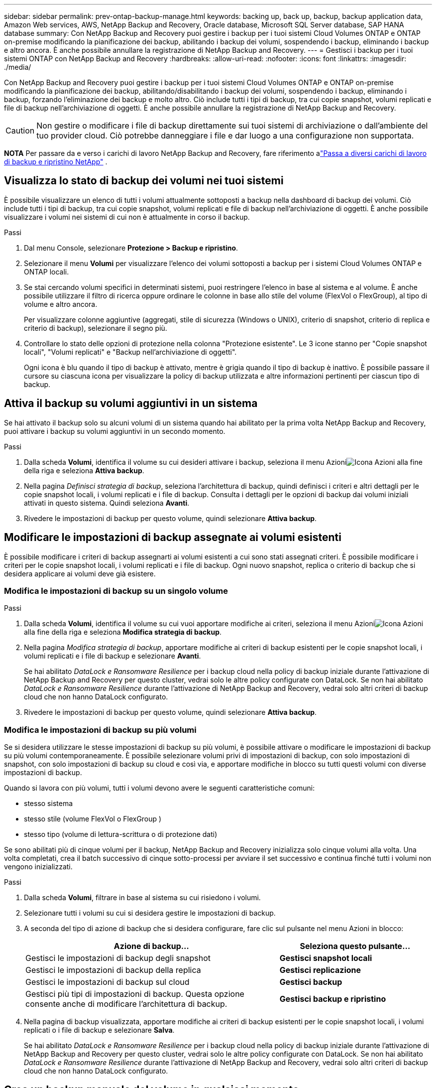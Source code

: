 ---
sidebar: sidebar 
permalink: prev-ontap-backup-manage.html 
keywords: backing up, back up, backup, backup application data, Amazon Web services, AWS, NetApp Backup and Recovery, Oracle database, Microsoft SQL Server database, SAP HANA database 
summary: Con NetApp Backup and Recovery puoi gestire i backup per i tuoi sistemi Cloud Volumes ONTAP e ONTAP on-premise modificando la pianificazione dei backup, abilitando i backup dei volumi, sospendendo i backup, eliminando i backup e altro ancora.  È anche possibile annullare la registrazione di NetApp Backup and Recovery. 
---
= Gestisci i backup per i tuoi sistemi ONTAP con NetApp Backup and Recovery
:hardbreaks:
:allow-uri-read: 
:nofooter: 
:icons: font
:linkattrs: 
:imagesdir: ./media/


[role="lead"]
Con NetApp Backup and Recovery puoi gestire i backup per i tuoi sistemi Cloud Volumes ONTAP e ONTAP on-premise modificando la pianificazione dei backup, abilitando/disabilitando i backup dei volumi, sospendendo i backup, eliminando i backup, forzando l'eliminazione dei backup e molto altro. Ciò include tutti i tipi di backup, tra cui copie snapshot, volumi replicati e file di backup nell'archiviazione di oggetti.  È anche possibile annullare la registrazione di NetApp Backup and Recovery.


CAUTION: Non gestire o modificare i file di backup direttamente sui tuoi sistemi di archiviazione o dall'ambiente del tuo provider cloud.  Ciò potrebbe danneggiare i file e dar luogo a una configurazione non supportata.

[]
====
*NOTA* Per passare da e verso i carichi di lavoro NetApp Backup and Recovery, fare riferimento alink:br-start-switch-ui.html["Passa a diversi carichi di lavoro di backup e ripristino NetApp"] .

====


== Visualizza lo stato di backup dei volumi nei tuoi sistemi

È possibile visualizzare un elenco di tutti i volumi attualmente sottoposti a backup nella dashboard di backup dei volumi. Ciò include tutti i tipi di backup, tra cui copie snapshot, volumi replicati e file di backup nell'archiviazione di oggetti.  È anche possibile visualizzare i volumi nei sistemi di cui non è attualmente in corso il backup.

.Passi
. Dal menu Console, selezionare *Protezione > Backup e ripristino*.
. Selezionare il menu *Volumi* per visualizzare l'elenco dei volumi sottoposti a backup per i sistemi Cloud Volumes ONTAP e ONTAP locali.
. Se stai cercando volumi specifici in determinati sistemi, puoi restringere l'elenco in base al sistema e al volume.  È anche possibile utilizzare il filtro di ricerca oppure ordinare le colonne in base allo stile del volume (FlexVol o FlexGroup), al tipo di volume e altro ancora.
+
Per visualizzare colonne aggiuntive (aggregati, stile di sicurezza (Windows o UNIX), criterio di snapshot, criterio di replica e criterio di backup), selezionare il segno più.

. Controllare lo stato delle opzioni di protezione nella colonna "Protezione esistente".  Le 3 icone stanno per "Copie snapshot locali", "Volumi replicati" e "Backup nell'archiviazione di oggetti".
+
Ogni icona è blu quando il tipo di backup è attivato, mentre è grigia quando il tipo di backup è inattivo.  È possibile passare il cursore su ciascuna icona per visualizzare la policy di backup utilizzata e altre informazioni pertinenti per ciascun tipo di backup.





== Attiva il backup su volumi aggiuntivi in un sistema

Se hai attivato il backup solo su alcuni volumi di un sistema quando hai abilitato per la prima volta NetApp Backup and Recovery, puoi attivare i backup su volumi aggiuntivi in ​​un secondo momento.

.Passi
. Dalla scheda *Volumi*, identifica il volume su cui desideri attivare i backup, seleziona il menu Azioniimage:icon-action.png["Icona Azioni"] alla fine della riga e seleziona *Attiva backup*.
. Nella pagina _Definisci strategia di backup_, seleziona l'architettura di backup, quindi definisci i criteri e altri dettagli per le copie snapshot locali, i volumi replicati e i file di backup.  Consulta i dettagli per le opzioni di backup dai volumi iniziali attivati in questo sistema. Quindi seleziona *Avanti*.
. Rivedere le impostazioni di backup per questo volume, quindi selezionare *Attiva backup*.




== Modificare le impostazioni di backup assegnate ai volumi esistenti

È possibile modificare i criteri di backup assegnarti ai volumi esistenti a cui sono stati assegnati criteri.  È possibile modificare i criteri per le copie snapshot locali, i volumi replicati e i file di backup.  Ogni nuovo snapshot, replica o criterio di backup che si desidera applicare ai volumi deve già esistere.



=== Modifica le impostazioni di backup su un singolo volume

.Passi
. Dalla scheda *Volumi*, identifica il volume su cui vuoi apportare modifiche ai criteri, seleziona il menu Azioniimage:icon-action.png["Icona Azioni"] alla fine della riga e seleziona *Modifica strategia di backup*.
. Nella pagina _Modifica strategia di backup_, apportare modifiche ai criteri di backup esistenti per le copie snapshot locali, i volumi replicati e i file di backup e selezionare *Avanti*.
+
Se hai abilitato _DataLock e Ransomware Resilience_ per i backup cloud nella policy di backup iniziale durante l'attivazione di NetApp Backup and Recovery per questo cluster, vedrai solo le altre policy configurate con DataLock.  Se non hai abilitato _DataLock e Ransomware Resilience_ durante l'attivazione di NetApp Backup and Recovery, vedrai solo altri criteri di backup cloud che non hanno DataLock configurato.

. Rivedere le impostazioni di backup per questo volume, quindi selezionare *Attiva backup*.




=== Modifica le impostazioni di backup su più volumi

Se si desidera utilizzare le stesse impostazioni di backup su più volumi, è possibile attivare o modificare le impostazioni di backup su più volumi contemporaneamente.  È possibile selezionare volumi privi di impostazioni di backup, con solo impostazioni di snapshot, con solo impostazioni di backup su cloud e così via, e apportare modifiche in blocco su tutti questi volumi con diverse impostazioni di backup.

Quando si lavora con più volumi, tutti i volumi devono avere le seguenti caratteristiche comuni:

* stesso sistema
* stesso stile (volume FlexVol o FlexGroup )
* stesso tipo (volume di lettura-scrittura o di protezione dati)


Se sono abilitati più di cinque volumi per il backup, NetApp Backup and Recovery inizializza solo cinque volumi alla volta.  Una volta completati, crea il batch successivo di cinque sotto-processi per avviare il set successivo e continua finché tutti i volumi non vengono inizializzati.

.Passi
. Dalla scheda *Volumi*, filtrare in base al sistema su cui risiedono i volumi.
. Selezionare tutti i volumi su cui si desidera gestire le impostazioni di backup.
. A seconda del tipo di azione di backup che si desidera configurare, fare clic sul pulsante nel menu Azioni in blocco:
+
[cols="50,30"]
|===
| Azione di backup... | Seleziona questo pulsante... 


| Gestisci le impostazioni di backup degli snapshot | *Gestisci snapshot locali* 


| Gestisci le impostazioni di backup della replica | *Gestisci replicazione* 


| Gestisci le impostazioni di backup sul cloud | *Gestisci backup* 


| Gestisci più tipi di impostazioni di backup.  Questa opzione consente anche di modificare l'architettura di backup. | *Gestisci backup e ripristino* 
|===
. Nella pagina di backup visualizzata, apportare modifiche ai criteri di backup esistenti per le copie snapshot locali, i volumi replicati o i file di backup e selezionare *Salva*.
+
Se hai abilitato _DataLock e Ransomware Resilience_ per i backup cloud nella policy di backup iniziale durante l'attivazione di NetApp Backup and Recovery per questo cluster, vedrai solo le altre policy configurate con DataLock.  Se non hai abilitato _DataLock e Ransomware Resilience_ durante l'attivazione di NetApp Backup and Recovery, vedrai solo altri criteri di backup cloud che non hanno DataLock configurato.





== Crea un backup manuale del volume in qualsiasi momento

È possibile creare un backup su richiesta in qualsiasi momento per acquisire lo stato corrente del volume.  Questa opzione può essere utile se sono state apportate modifiche molto importanti a un volume e non si desidera attendere il successivo backup pianificato per proteggere i dati.  È possibile utilizzare questa funzionalità anche per creare un backup di un volume di cui non è attualmente in corso il backup e di cui si desidera acquisire lo stato attuale.

È possibile creare una copia snapshot ad hoc o un backup dell'oggetto di un volume.  Non è possibile creare un volume replicato ad hoc.

Il nome del backup include la marca temporale, in modo da poter distinguere il backup su richiesta da altri backup pianificati.

Se hai abilitato _DataLock e Ransomware Resilience_ durante l'attivazione di NetApp Backup and Recovery per questo cluster, anche il backup on-demand verrà configurato con DataLock e il periodo di conservazione sarà di 30 giorni. Le scansioni ransomware non sono supportate per i backup ad hoc. link:prev-ontap-policy-object-options.html["Scopri di più sulla protezione da DataLock e Ransomware"^] .

Quando si crea un backup ad hoc, viene creato uno snapshot sul volume di origine.  Poiché questo snapshot non fa parte di una normale pianificazione degli snapshot, non verrà disattivato.  Una volta completato il backup, potrebbe essere necessario eliminare manualmente questo snapshot dal volume di origine.  Ciò consentirà di liberare i blocchi correlati a questo snapshot.  Il nome dello Snapshot inizierà con `cbs-snapshot-adhoc-` . https://docs.netapp.com/us-en/ontap/san-admin/delete-all-existing-snapshot-copies-volume-task.html["Scopri come eliminare uno Snapshot utilizzando ONTAP CLI"^] .


NOTE: Il backup del volume su richiesta non è supportato sui volumi di protezione dati.

.Passi
. Dalla scheda *Volumi*, selezionaimage:icon-actions-horizontal.gif["Icona Azioni"] per il volume e seleziona *Backup* > *Crea backup ad hoc*.


Nella colonna Stato backup per quel volume viene visualizzato "In corso" finché il backup non viene creato.



== Visualizza l'elenco dei backup per ciascun volume

È possibile visualizzare l'elenco di tutti i file di backup esistenti per ciascun volume.  Questa pagina mostra i dettagli sul volume di origine, sulla posizione di destinazione e sui dettagli del backup, come l'ultimo backup eseguito, la politica di backup corrente, le dimensioni del file di backup e altro ancora.

.Passi
. Dalla scheda *Volumi*, selezionaimage:icon-actions-horizontal.gif["Icona Azioni"] per il volume sorgente e seleziona *Visualizza dettagli volume*.
+
Vengono visualizzati i dettagli del volume e l'elenco delle copie snapshot.

. Selezionare *Snapshot*, *Replica* o *Backup* per visualizzare l'elenco di tutti i file di backup per ciascun tipo di backup.




== Eseguire una scansione ransomware su un backup del volume nell'archiviazione degli oggetti

NetApp Backup and Recovery analizza i file di backup per cercare prove di un attacco ransomware quando viene creato un backup su file oggetto e quando vengono ripristinati i dati da un file di backup.  È inoltre possibile eseguire una scansione su richiesta in qualsiasi momento per verificare l'usabilità di uno specifico file di backup nell'archiviazione degli oggetti.  Ciò può essere utile se si è verificato un problema di ransomware su un volume specifico e si desidera verificare che i backup per quel volume non siano interessati.

Questa funzionalità è disponibile solo se il backup del volume è stato creato da un sistema con ONTAP 9.11.1 o versione successiva e se è stato abilitato _DataLock e Ransomware Resilience_ nel criterio di backup su oggetto.

.Passi
. Dalla scheda *Volumi*, selezionaimage:icon-actions-horizontal.gif["Icona Azioni"] per il volume sorgente e seleziona *Visualizza dettagli volume*.
+
Vengono visualizzati i dettagli del volume.

. Selezionare *Backup* per visualizzare l'elenco dei file di backup nell'archivio oggetti.
. Selezionareimage:icon-actions-horizontal.gif["Icona Azioni"] per il file di backup del volume che vuoi analizzare per individuare ransomware e clicca su *Analizza ransomware*.
+
La colonna Resilienza ransomware indica che la scansione è In corso.





== Gestire la relazione di replica con il volume di origine

Dopo aver impostato la replica dei dati tra due sistemi, è possibile gestire la relazione di replica dei dati.

.Passi
. Dalla scheda *Volumi*, selezionaimage:icon-actions-horizontal.gif["Icona Azioni"] per il volume sorgente e selezionare l'opzione *Replica*.  Puoi vedere tutte le opzioni disponibili.
. Selezionare l'azione di replicazione che si desidera eseguire.
+
La tabella seguente descrive le azioni disponibili:

+
[cols="15,85"]
|===
| Azione | Descrizione 


| Visualizza replica | Mostra i dettagli sulla relazione del volume: informazioni sul trasferimento, informazioni sull'ultimo trasferimento, dettagli sul volume e informazioni sulla policy di protezione assegnata alla relazione. 


| Aggiorna replica | Avvia un trasferimento incrementale per aggiornare il volume di destinazione da sincronizzare con il volume di origine. 


| Sospendi replicazione | Sospendi il trasferimento incrementale delle copie Snapshot per aggiornare il volume di destinazione.  È possibile riprendere in seguito se si desidera riavviare gli aggiornamenti incrementali. 


| Interrompere la replicazione | Interrompe la relazione tra i volumi di origine e di destinazione e attiva il volume di destinazione per l'accesso ai dati, rendendolo di lettura-scrittura.  Questa opzione viene in genere utilizzata quando il volume di origine non può gestire i dati a causa di eventi quali danneggiamento dei dati, eliminazione accidentale o stato offline.https://docs.netapp.com/us-en/ontap-sm-classic/volume-disaster-recovery/index.html["Scopri come configurare un volume di destinazione per l'accesso ai dati e riattivare un volume di origine nella documentazione ONTAP"^] 


| Interrompere la replicazione | Disabilita i backup di questo volume sul sistema di destinazione e disabilita anche la possibilità di ripristinare un volume.  Tutti i backup esistenti non verranno eliminati.  Ciò non elimina la relazione di protezione dei dati tra i volumi di origine e di destinazione. 


| Risincronizzazione inversa | Inverte i ruoli dei volumi di origine e di destinazione.  Il contenuto del volume di origine viene sovrascritto dal contenuto del volume di destinazione.  Questa funzione è utile quando si desidera riattivare un volume sorgente che è andato offline.  Tutti i dati scritti sul volume di origine originale tra l'ultima replica dei dati e il momento in cui il volume di origine è stato disabilitato non vengono conservati. 


| Elimina relazione | Elimina la relazione di protezione dei dati tra i volumi di origine e di destinazione, il che significa che la replica dei dati non avviene più tra i volumi.  Questa azione non attiva il volume di destinazione per l'accesso ai dati, ovvero non lo rende di lettura/scrittura.  Questa azione elimina anche la relazione peer del cluster e la relazione peer della VM di archiviazione (SVM), se non sono presenti altre relazioni di protezione dei dati tra i sistemi. 
|===


.Risultato
Dopo aver selezionato un'azione, la Console aggiorna la relazione.



== Modifica una policy di backup su cloud esistente

È possibile modificare gli attributi di un criterio di backup attualmente applicato ai volumi di un sistema.  La modifica della policy di backup influisce su tutti i volumi esistenti che utilizzano la policy.

[NOTE]
====
* Se hai abilitato _DataLock e Ransomware Resilience_ nella policy iniziale durante l'attivazione di NetApp Backup and Recovery per questo cluster, tutte le policy modificate devono essere configurate con la stessa impostazione DataLock (Governance o Compliance).  Se non hai abilitato _DataLock e Ransomware Resilience_ durante l'attivazione di NetApp Backup and Recovery, non puoi abilitare DataLock ora.
* Quando si creano backup su AWS, se si sceglie _S3 Glacier_ o _S3 Glacier Deep Archive_ nella prima policy di backup quando si attiva NetApp Backup and Recovery, quel livello sarà l'unico livello di archiviazione disponibile quando si modificano le policy di backup.  Se non hai selezionato alcun livello di archivio nella tua prima policy di backup, _S3 Glacier_ sarà la tua unica opzione di archiviazione quando modifichi una policy.


====
.Passi
. Dalla scheda *Volumi*, seleziona *Impostazioni di backup*.
. Dalla pagina _Impostazioni di backup_, selezionaimage:icon-actions-horizontal.gif["Icona Azioni"] per il sistema in cui si desidera modificare le impostazioni dei criteri e selezionare *Gestisci criteri*.
. Dalla pagina _Gestisci criteri_, seleziona *Modifica* per il criterio di backup che desideri modificare in quel sistema.
. Dalla pagina _Modifica policy_, seleziona la freccia rivolta verso il basso per espandere la sezione _Etichette e conservazione_ per modificare la pianificazione e/o la conservazione del backup, quindi seleziona *Salva*.
+
Se il cluster esegue ONTAP 9.10.1 o versione successiva, è anche possibile abilitare o disabilitare la suddivisione in livelli dei backup nell'archiviazione dopo un certo numero di giorni.

+
ifdef::aws[]



link:prev-reference-aws-archive-storage-tiers.html["Scopri di più sull'utilizzo dell'archiviazione AWS"] .

endif::aws[]

ifdef::azure[]

link:prev-reference-azure-archive-storage-tiers.html["Scopri di più sull'utilizzo dell'archiviazione di Azure"] .

endif::azure[]

ifdef::gcp[]

link:prev-reference-gcp-archive-storage-tiers.html["Scopri di più sull'utilizzo dell'archiviazione di Google"] . (Richiede ONTAP 9.12.1.)

endif::gcp[]

+ Tieni presente che tutti i file di backup che sono stati suddivisi in livelli di archiviazione vengono lasciati in quel livello se interrompi la suddivisione dei backup in archivi: non vengono automaticamente spostati di nuovo nel livello standard.  Solo i nuovi backup dei volumi risiederanno nel livello standard.



== Aggiungi una nuova policy di backup su cloud

Quando si abilita NetApp Backup and Recovery per un sistema, tutti i volumi inizialmente selezionati vengono sottoposti a backup utilizzando la policy di backup predefinita definita.  Se si desidera assegnare criteri di backup diversi a determinati volumi con obiettivi del punto di ripristino (RPO) diversi, è possibile creare criteri aggiuntivi per quel cluster e assegnarli ad altri volumi.

Se si desidera applicare una nuova policy di backup a determinati volumi di un sistema, è necessario prima aggiungere la policy di backup al sistema.  Allora puoi<<Modificare le impostazioni di backup assegnate ai volumi esistenti,applicare la policy ai volumi in quel sistema>> .

[NOTE]
====
* Se hai abilitato _DataLock e Ransomware Resilience_ nella policy iniziale durante l'attivazione di NetApp Backup and Recovery per questo cluster, tutte le policy aggiuntive che crei devono essere configurate con la stessa impostazione DataLock (Governance o Compliance).  Se non hai abilitato _DataLock e Ransomware Resilience_ durante l'attivazione di NetApp Backup and Recovery, non puoi creare nuove policy che utilizzano DataLock.
* Quando si creano backup su AWS, se si sceglie _S3 Glacier_ o _S3 Glacier Deep Archive_ nella prima policy di backup quando si attiva NetApp Backup and Recovery, quel livello sarà l'unico livello di archiviazione disponibile per le future policy di backup per quel cluster.  Se non hai selezionato alcun livello di archivio nella tua prima policy di backup, _S3 Glacier_ sarà la tua unica opzione di archiviazione per le policy future.


====
.Passi
. Dalla scheda *Volumi*, seleziona *Impostazioni di backup*.
. Dalla pagina _Impostazioni di backup_, selezionaimage:icon-actions-horizontal.gif["Icona Azioni"] per il sistema in cui si desidera aggiungere la nuova policy e selezionare *Gestisci policy*.
. Dalla pagina _Gestisci criteri_, seleziona *Aggiungi nuovo criterio*.
. Dalla pagina _Aggiungi nuova policy_, seleziona la freccia rivolta verso il basso per espandere la sezione _Etichette e conservazione_ per definire la pianificazione e la conservazione del backup, quindi seleziona *Salva*.
+
Se il cluster esegue ONTAP 9.10.1 o versione successiva, è anche possibile abilitare o disabilitare la suddivisione in livelli dei backup nell'archiviazione dopo un certo numero di giorni.

+
ifdef::aws[]



link:prev-reference-aws-archive-storage-tiers.html["Scopri di più sull'utilizzo dell'archiviazione AWS"] .

endif::aws[]

ifdef::azure[]

link:prev-reference-azure-archive-storage-tiers.html["Scopri di più sull'utilizzo dell'archiviazione di Azure"] .

endif::azure[]

ifdef::gcp[]

link:prev-reference-gcp-archive-storage-tiers.html["Scopri di più sull'utilizzo dell'archiviazione di Google"] . (Richiede ONTAP 9.12.1.)

endif::gcp[]



== Elimina i backup

NetApp Backup and Recovery consente di eliminare un singolo file di backup, eliminare tutti i backup per un volume o eliminare tutti i backup di tutti i volumi in un sistema.  Potresti voler eliminare tutti i backup se non ne hai più bisogno o se hai eliminato il volume di origine e vuoi rimuovere tutti i backup.

Non è possibile eliminare i file di backup bloccati tramite DataLock e la protezione Ransomware.  L'opzione "Elimina" non sarà disponibile nell'interfaccia utente se hai selezionato uno o più file di backup bloccati.


CAUTION: Se si prevede di eliminare un sistema o un cluster che dispone di backup, è necessario eliminare i backup *prima* di eliminare il sistema.  NetApp Backup and Recovery non elimina automaticamente i backup quando si elimina un sistema e attualmente non è presente alcun supporto nell'interfaccia utente per eliminare i backup dopo l'eliminazione del sistema.  Continuerai a pagare i costi di archiviazione degli oggetti per tutti i backup rimanenti.



=== Elimina tutti i file di backup per un sistema

L'eliminazione di tutti i backup nell'archivio oggetti di un sistema non disabilita i backup futuri dei volumi in questo sistema.  Se si desidera interrompere la creazione di backup di tutti i volumi in un sistema, è possibile disattivare i backup<<Disattivare NetApp Backup and Recovery per un sistema,come descritto qui>> .

Si noti che questa azione non influisce sulle copie Snapshot o sui volumi replicati: questi tipi di file di backup non vengono eliminati.

.Passi
. Dalla scheda *Volumi*, seleziona *Impostazioni di backup*.
. Selezionareimage:icon-actions-horizontal.gif["Icona Azioni"] per il sistema in cui si desidera eliminare tutti i backup e selezionare *Elimina tutti i backup*.
. Nella finestra di dialogo di conferma, immettere il nome del sistema.
. Selezionare *Impostazioni avanzate*.
. *Forza eliminazione backup*: indica se desideri o meno forzare l'eliminazione di tutti i backup.
+
In alcuni casi estremi, potresti voler impedire a NetApp Backup and Recovery di accedere più ai backup. Ciò potrebbe accadere, ad esempio, se il servizio non ha più accesso al bucket di backup o se i backup sono protetti da DataLock ma non si desidera più utilizzarli. In precedenza non era possibile eliminarli autonomamente, ma era necessario contattare l'assistenza NetApp . Con questa versione, è possibile utilizzare l'opzione per forzare l'eliminazione dei backup (a livello di volume e di ambiente di lavoro).

+

CAUTION: Utilizzare questa opzione con cautela e solo in caso di estrema necessità di pulizia. NetApp Backup and Recovery non avrà più accesso a questi backup, anche se non vengono eliminati dall'archiviazione degli oggetti. Sarà necessario rivolgersi al proprio provider cloud ed eliminare manualmente i backup.

. Seleziona *Elimina*.




=== Elimina tutti i file di backup per un volume

L'eliminazione di tutti i backup di un volume disabilita anche i backup futuri per quel volume.

.Passi
. Dalla scheda *Volumi*, fare clic suimage:icon-actions-horizontal.gif["Più icona"] per il volume di origine e selezionare *Dettagli e elenco di backup*.
+
Viene visualizzato l'elenco di tutti i file di backup.

. Selezionare *Azioni* > *Elimina tutti i backup*.
. Immettere il nome del volume.
. Selezionare *Impostazioni avanzate*.
. *Forza eliminazione backup*: indica se desideri o meno forzare l'eliminazione di tutti i backup.
+
In alcuni casi estremi, potresti voler impedire a NetApp Backup and Recovery di accedere più ai backup. Ciò potrebbe verificarsi, ad esempio, se il servizio non ha più accesso al bucket di backup o se i backup sono protetti da DataLock ma non li si desidera più. In precedenza non era possibile eliminarli autonomamente, ma era necessario contattare l'assistenza NetApp . Con questa versione, è possibile utilizzare l'opzione per forzare l'eliminazione dei backup (a livello di volume e di ambiente di lavoro).

+

CAUTION: Utilizzare questa opzione con cautela e solo in caso di estrema necessità di pulizia. NetApp Backup and Recovery non avrà più accesso a questi backup, anche se non vengono eliminati dall'archiviazione degli oggetti. Sarà necessario rivolgersi al proprio provider cloud ed eliminare manualmente i backup.

. Seleziona *Elimina*.




=== Elimina un singolo file di backup per un volume

È possibile eliminare un singolo file di backup se non ne hai più bisogno.  Ciò include l'eliminazione di un singolo backup di una copia snapshot del volume o di un backup nell'archivio oggetti.

Non è possibile eliminare i volumi replicati (volumi di protezione dei dati).

.Passi
. Dalla scheda *Volumi*, selezionaimage:icon-actions-horizontal.gif["Più icona"] per il volume sorgente e seleziona *Visualizza dettagli volume*.
+
Vengono visualizzati i dettagli del volume ed è possibile selezionare *Snapshot*, *Replica* o *Backup* per visualizzare l'elenco di tutti i file di backup per il volume.  Per impostazione predefinita, vengono visualizzate le copie snapshot disponibili.

. Selezionare *Snapshot* o *Backup* per visualizzare il tipo di file di backup che si desidera eliminare.
. Selezionareimage:icon-actions-horizontal.gif["Icona Azioni"] per il file di backup del volume che vuoi eliminare e seleziona *Elimina*.
. Nella finestra di dialogo di conferma, seleziona *Elimina*.




== Elimina le relazioni di backup del volume

L'eliminazione della relazione di backup per un volume fornisce un meccanismo di archiviazione se si desidera interrompere la creazione di nuovi file di backup ed eliminare il volume di origine, ma conservare tutti i file di backup esistenti.  Ciò ti dà la possibilità di ripristinare il volume dal file di backup in futuro, se necessario, liberando spazio dal tuo sistema di archiviazione di origine.

Non è necessario eliminare necessariamente il volume sorgente.  È possibile eliminare la relazione di backup per un volume e conservare il volume di origine.  In questo caso è possibile "Attivare" il backup sul volume in un secondo momento.  In questo caso si continua a utilizzare la copia di backup di base originale: non viene creata né esportata nel cloud una nuova copia di backup di base.  Si noti che se si riattiva una relazione di backup, al volume viene assegnato il criterio di backup predefinito.

Questa funzionalità è disponibile solo se il sistema esegue ONTAP 9.12.1 o versione successiva.

Non è possibile eliminare il volume di origine dall'interfaccia utente di NetApp Backup and Recovery.  Tuttavia, è possibile aprire la pagina Dettagli volume nella pagina *Sistemi* della console e https://docs.netapp.com/us-en/storage-management-cloud-volumes-ontap/task-manage-volumes.html#manage-volumes["elimina il volume da lì"] .


NOTE: Non è possibile eliminare singoli file di backup del volume una volta eliminata la relazione.  Tuttavia, è possibile eliminare tutti i backup del volume.

.Passi
. Dalla scheda *Volumi*, selezionaimage:icon-actions-horizontal.gif["Icona Azioni"] per il volume di origine e selezionare *Backup* > *Elimina relazione*.




== Disattivare NetApp Backup and Recovery per un sistema

La disattivazione di NetApp Backup and Recovery per un sistema disabilita i backup di ciascun volume sul sistema e disabilita anche la possibilità di ripristinare un volume.  Tutti i backup esistenti non verranno eliminati.  Ciò non annulla la registrazione del servizio di backup da questo sistema: in pratica consente di sospendere tutte le attività di backup e ripristino per un periodo di tempo.

Tieni presente che il tuo provider cloud continuerà a addebitarti i costi di archiviazione degli oggetti per la capacità utilizzata dai tuoi backup, a meno che tu non<<Elimina i backup,eliminare i backup>> .

.Passi
. Dalla scheda *Volumi*, seleziona *Impostazioni di backup*.
. Dalla pagina _Impostazioni di backup_, selezionaimage:icon-actions-horizontal.gif["Icona Azioni"] per il sistema in cui si desidera disattivare i backup e selezionare *Disattiva backup*.
. Nella finestra di dialogo di conferma, seleziona *Disattiva*.



NOTE: Quando il backup è disabilitato, per quel sistema viene visualizzato il pulsante *Attiva backup*.  È possibile selezionare questo pulsante quando si desidera riattivare la funzionalità di backup per quel sistema.



== Annullare la registrazione di NetApp Backup and Recovery per un sistema

È possibile annullare la registrazione di NetApp Backup and Recovery per un sistema se non si desidera più utilizzare la funzionalità di backup e non si desidera più ricevere addebiti per i backup in quel sistema.  In genere questa funzionalità viene utilizzata quando si pianifica di eliminare un sistema e si desidera annullare il servizio di backup.

È possibile utilizzare questa funzionalità anche se si desidera modificare l'archivio oggetti di destinazione in cui vengono archiviati i backup del cluster.  Dopo aver annullato la registrazione di NetApp Backup and Recovery per il sistema, è possibile abilitare NetApp Backup and Recovery per quel cluster utilizzando le informazioni del nuovo provider cloud.

Prima di poter annullare la registrazione di NetApp Backup and Recovery, è necessario eseguire i seguenti passaggi, nell'ordine indicato:

* Disattivare NetApp Backup and Recovery per il sistema
* Elimina tutti i backup per quel sistema


L'opzione di annullamento della registrazione non è disponibile finché queste due azioni non sono state completate.

.Passi
. Dalla scheda *Volumi*, seleziona *Impostazioni di backup*.
. Dalla pagina _Impostazioni di backup_, selezionaimage:icon-actions-horizontal.gif["Icona Azioni"] per il sistema in cui si desidera annullare la registrazione del servizio di backup e selezionare *Annulla registrazione*.
. Nella finestra di dialogo di conferma, seleziona *Annulla registrazione*.

